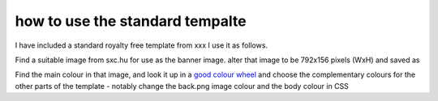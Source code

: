 ================================
how to use the standard tempalte
================================

I have included a standard royalty free template from xxx
I use it as follows.

Find a suitable image from sxc.hu for use as the banner image.
alter that image to be 792x156 pixels (WxH) and saved as 

Find the main colour in that image, and look it up in a `good colour wheel <http://colorschemedesigner.com/>`_ 
and choose the complementary colours for the other parts of the template - notably change the back.png image colour and the body colour in CSS



